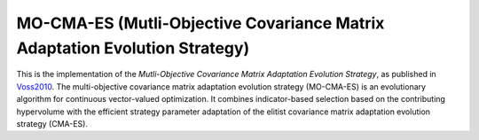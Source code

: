 ******************************************************************
MO-CMA-ES (Mutli-Objective Covariance Matrix Adaptation Evolution Strategy)
******************************************************************

This is the implementation of the *Mutli-Objective Covariance Matrix Adaptation Evolution Strategy*, as published in `Voss2010 <https://dl.acm.org/doi/10.1145/1830483.1830573>`_.
The multi-objective covariance matrix adaptation evolution strategy (MO-CMA-ES) is an evolutionary algorithm for continuous vector-valued optimization. It combines indicator-based selection based on the contributing hypervolume with the efficient strategy parameter adaptation of the elitist covariance matrix adaptation evolution strategy (CMA-ES).
